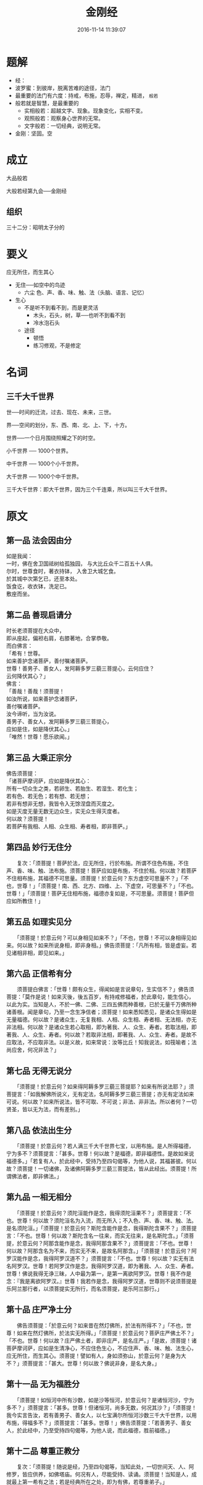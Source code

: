 #+TITLE: 金刚经
#+DATE: 2016-11-14 11:39:07 
#+TAGS: 
#+CATEGORY: 
#+LINK: 
#+DESCRIPTION: 
#+LAYOUT : post

#+OPTIONS: toc:nil

* 题解
- 经：
- 波罗蜜：到彼岸，脱离苦难的途径，法门
- 最重要的法门有六度：持戒，布施，忍辱，禅定，精进， =般若=
- 般若就是智慧，是最重要的
  - 实相般若：超越文字、现象。现象变化，实相不变。
  - 观照般若：观察身心世界的无常。
  - 文字般若：一切经典，说明无常。
- 金刚：坚固。空

#+HTML: <!--TEASER_END-->

* 成立

大品般若

大般若经第九会──金刚经 
** 组织
三十二分：昭明太子分的
* 要义

应无所住，而生其心

 - 无住──如空中的鸟迹
   - 六尘 色、声、香、味、触、法（头脑、语言、记忆）
 - 生心
   - 不是听不到看不到，而是更灵活
     - 木头，石头，树，草──也听不到看不到
     - 冷水泡石头
   - 途径
     - 顿悟
     - 练习修观，不是修定
* 名词
** 三千大千世界 
 世──时间的迁流，过去、现在、未来，三世。

 界──空间的划分，东、西、南、北、上、下，十方。

 世界──一个日月围绕照耀之下的时空。

 小千世界 ── 1000个世界。

 中千世界 ── 1000个小千世界。

 大千世界 ── 1000个中千世界。

 三千大千世界：即大千世界，因为三个千连乘，所以叫三千大千世界。


* 原文 
** 第一品 法会因由分
 #+BEGIN_VERSE
 如是我闻：
 一时，佛在舍卫国祗树给孤独园， 与大比丘众千二百五十人俱。
 尔时，世尊食时，著衣持钵， 入舍卫大城乞食。
 於其城中次第乞已，还至本处。
 饭食讫，收衣钵，洗足已。
 敷座而坐。

 #+END_VERSE

** 第二品 善现启请分


 #+BEGIN_VERSE
 时长老须菩提在大众中，
 即从座起，偏袒右肩，右膝著地，合掌恭敬。
 而白佛言：
 「希有！世尊。
 如来善护念诸菩萨，善付嘱诸菩萨。
 世尊！善男子、善女人，发阿耨多罗三藐三菩提心，云何应住？
 云何降伏其心？」
 佛言：
 「善哉！善哉！须菩提！
 如汝所说，如来善护念诸菩萨，
 善付嘱诸菩萨。
 汝今谛听，当为汝说。
 善男子、善女人，发阿耨多罗三藐三菩提心，
 应如是住，如是降伏其心。」
 「唯然！世尊！愿乐欲闻。」 
 #+END_VERSE
** 第三品 大乘正宗分

 #+BEGIN_VERSE
 佛告须菩提：
 「诸菩萨摩诃萨，应如是降伏其心： 
 所有一切众生之类，若卵生、若胎生、若湿生、若化生；
 若有色、若无色；若有想、若无想；
 若非有想非无想，我皆令入无馀涅盘而灭度之。
 如是灭度无量无数无边众生，实无众生得灭度者。
 何以故？须菩提！
 若菩萨有我相、人相、众生相、寿者相，即非菩萨。」
 #+END_VERSE
** 第四品 妙行无住分

 　　复次：「须菩提！菩萨於法，应无所住，行於布施。所谓不住色布施，不住声、香、味、触、法布施。须菩提！菩萨应如是布施，不住於相。何以故？若菩萨不住相布施，其福德不可思量。须菩提！於意云何？东方虚空可思量不？」「不也，世尊！」「须菩提！南、西、北方、四维、上、下虚空，可思量不？」「不也。世尊！」「须菩提！菩萨无住相布施，福德亦复如是，不可思量。须菩提！菩萨但应如所教住！」

** 第五品 如理实见分

 　　「须菩提！於意云何？可以身相见如来不？」「不也，世尊！不可以身相得见如来。何以故？如来所说身相，即非身相。」佛告须菩提：「凡所有相，皆是虚妄。若见诸相非相，即见如来。」
** 第六品 正信希有分

 　　须菩提白佛言：「世尊！颇有众生，得闻如是言说章句，生实信不？」佛告须菩提：「莫作是说！如来灭後，後五百岁，有持戒修福者，於此章句，能生信心，以此为实。当知是人，不於一佛、二佛、三四五佛而种善根，已於无量千万佛所种诸善根。闻是章句，乃至一念生净信者；须菩提！如来悉知悉见，是诸众生得如是无量福德。何以故？是诸众生，无复我相、人相、众生相、寿者相、无法相，亦无非法相。何以故？是诸众生若心取相，即为著我、人、众生、寿者。若取法相，即著我、人、众生、寿者。何以故？若取非法相，即著我、人、众生、寿者。是故不应取法，不应取非法。以是义故，如来常说：汝等比丘！知我说法，如筏喻者；法尚应舍，何况非法？」

** 第七品 无得无说分

 　　「须菩提！於意云何？如来得阿耨多罗三藐三菩提耶？如来有所说法耶？」须菩提言：「如我解佛所说义，无有定法，名阿耨多罗三藐三菩提；亦无有定法如来可说。何以故？如来所说法，皆不可取、不可说；非法、非非法。所以者何？一切贤圣，皆以无为法，而有差别。」
 
** 第八品 依法出生分

 　　「须菩提！於意云何？若人满三千大千世界七宝，以用布施。是人所得福德，宁为多不？须菩提言：「甚多。世尊！何以故？是福德，即非福德性。是故如来说福德多。」「若复有人，於此经中，受持乃至四句偈等，为他人说，其福甚彼。何以故？须菩提！一切诸佛，及诸佛阿耨多罗三藐三菩提法，皆从此经出。须菩提！所谓佛法者，即非佛法。」

** 第九品 一相无相分

 　　「须菩提！於意云何？须陀洹能作是念，我得须陀洹果不？」须菩提言：「不也。世尊！何以故？须陀洹名为入流，而无所入；不入色、声、香、味、触、法。是名须陀洹。」「须菩提！於意云何？斯陀含能作是念，我得斯陀含果不？」须菩提言：「不也。世尊！何以故？斯陀含名一往来，而实无往来，是名斯陀含。」「须菩提，於意云何？阿那含能作是念，我得阿那含果不？」须菩提言：「不也。世尊！何以故？阿那含名为不来，而实无不来，是故名阿那含。」「须菩提！於意云何？阿罗汉能作是念，我得阿罗汉道不？」须菩提言：「不也。世尊！何以故？实无有法名阿罗汉。世尊！若阿罗汉作是念，我得阿罗汉道，即为著我、人、众生、寿者。世尊！佛说我得无诤三昧，人中最为第一，是第一离欲阿罗汉。世尊！我不作是念：『我是离欲阿罗汉。』世尊！我若作是念，我得阿罗汉道，世尊则不说须菩提是乐阿兰那行者，以须菩提实无所行，而名须菩提，是乐阿兰那行。」

** 第十品 庄严净土分

 　　佛告须菩提：「於意云何？如来昔在然灯佛所，於法有所得不？」「不也，世尊！如来在然灯佛所，於法实无所得。」「须菩提！於意云何？菩萨庄严佛土不？」「不也。世尊！何以故？庄严佛土者，即非庄严，是名庄严。」「是故，须菩提！诸菩萨摩诃萨，应如是生清净心，不应住色生心，不应住声、香、味、触、法生心，应无所住，而生其心。须菩提！譬如有人，身如须弥山，於意云何？是身为大不？」须菩提言：「甚大。世尊！何以故？佛说非身，是名大身。」
 
** 第十一品 无为福胜分

 　　「须菩提！如恒河中所有沙数，如是沙等恒河，於意云何？是诸恒河沙，宁为多不？」须菩提言：「甚多。世尊！但诸恒河，尚多无数，何况其沙？」「须菩提！我今实言告汝，若有善男子、善女人，以七宝满尔所恒河沙数三千大千世界，以用布施，得福多不？」须菩提言：「甚多。世尊！」佛告须菩提：「若善男子、善女人，於此经中，乃至受持四句偈等，为他人说，而此福德，胜前福德。」

** 第十二品 尊重正教分

 　　复次：「须菩提！随说是经，乃至四句偈等，当知此处，一切世间天、人、阿修罗，皆应供养，如佛塔庙。何况有人，尽能受持、读诵。须菩提！当知是人，成就最上第一希有之法；若是经典所在之处，即为有佛，若尊重弟子。」

 
** 第十三品 如法受持分

 　　尔时，须菩提白佛言：「世尊！当何名此经？我等云何奉持？」佛告须菩提：「是经名为金刚般若波罗蜜，以是名字，汝当奉持。所以者何？须菩提！佛说般若波罗蜜，即非般若波罗蜜，是名般若波罗蜜。须菩提！於意云何？如来有所说法不？」须菩提白佛言：「世尊！如来无所说。」「须菩提！於意云何？三千大千世界所有微尘，是为多不？」须菩提言：「甚多。世尊！」「须菩提！诸微尘，如来说非微尘，是名微尘。如来说世界非世界，是名世界。须菩提，於意云何？可以三十二相见如来不？」「不也。世尊！不可以三十二相得见如来。何以故？如来说三十二相，即是非相，是名三十二相。」「须菩提！若有善男子、善女人，以恒河沙等身命布施，若复有人，於此经中，乃至受持四句偈等，为他人说，其福甚多！」

** 第十四品 离相寂灭分

 　　尔时，须菩提闻说是经，深解义趣，涕泪悲泣，而白佛言：「希有！世尊。佛说如是甚深经典，我从昔来所得慧眼，未曾得闻如是之经。世尊！若复有人得闻是经，信心清净，即生实相。当知是人成就第一希有功德。世尊！是实相者，即是非相，是故如来说名实相。世尊！我今得闻如是经典，信解受持不足为难，若当来世後五百岁，其有众生，得闻是经，信解受持，是人即为第一希有。何以故？此人无我相、无人相、无众生相、无寿者相，所以者何？我相，即是非相；人相、众生相、寿者相，即是非相。何以故？离一切诸相，即名诸佛。」佛告须菩提：「如是，如是！若复有人，得闻是经，不惊、不怖、不畏，当知是人，甚为希有。何以故？须菩提！如来说第一波罗蜜即非第一波罗蜜，是名第一波罗蜜。须菩提！忍辱波罗蜜，如来说非忍辱波罗蜜，是名忍辱波罗蜜。何以故？须菩提！如我昔为歌利王割截身体，我於尔时，无我相、无人相、无众生相，无寿者相。何以故？我於往昔节节支解时，若有我相、人相、众生相、寿者相，应生嗔恨。须菩提！又念过去於五百世，作忍辱仙人，於尔所世，无我相、无人相、无众生相、无寿者相。是故，须菩提！菩萨应离一切相，发阿耨多罗三藐三菩提心，不应住色生心，不应住声、香、味、触、法生心，应生无所住心。若心有住，即为非住。是故佛说菩萨心，不应住色布施。须菩提！菩萨为利益一切众生故，应如是布施。如来说一切诸相，即是非相；又说一切众生，即非众生。须菩提！如来是真语者、实语者、如语者、不诳语者、不异语者。须菩提！如来所得法，此法无实无虚。须菩提！若菩萨心住於法，而行布施，如人入暗，即无所见。若菩萨心不住法，而行布施，如人有目，日光明照，见种种色。须菩提！当来之世，若有善男子、善女人，能於此经受持、读诵，即为如来，以佛智慧，悉知是人，悉见是人，皆得成就无量无边功德。」

 
** 第十五品 持经功德分

 　　「须菩提！若有善男子、善女人，初日分以恒河沙等身布施；中日分复以恒河沙等身布施；後日分亦以恒河沙等身布施，如是无量百千万亿劫，以身布施。若复有人，闻此经典，信心不逆，其福胜彼。何况书写、受持、读诵、为人解说。须菩提！以要言之，是经有不可思议，不可称量，无边功德，如来为发大乘者说，为发最上乘者说，若有人能受持、读诵、广为人说，如来悉知是人、悉见是人，皆得成就不可量、不可称、无有边、不可思议功德，如是人等，即为荷担如来阿耨多罗三藐三菩提。何以故？须菩提！若乐小法者，著我见、人见、众生见、寿者见，则於此经不能听受、读诵、为人解说。须菩提！在在处处，若有此经，一切世间，天、人、阿修罗所应供养，当知此处，即为是塔，皆应恭敬，作礼围绕，以诸华香而散其处。」

 
** 第十六品 能净业障分


 　　复次：「须菩提！善男子、善女人，受持、读诵此经，若为人轻贱，是人先世罪业，应堕恶道。以今世人轻贱故，先世罪业，则为消灭，当得阿耨多罗三藐三菩提。须菩提！我念过去无量阿僧祗劫，於然灯佛前，得值八百四千万亿那由他诸佛，悉皆供养承事，无空过者。若复有人，於後末世，能受持、读诵此经，所得功德，於我所供养诸佛功德，百分不及一，千万亿分，乃至算数譬喻所不能及。须菩提！若善男子、善女人，於後末世，有受持、读诵此经，所得功德，我若具说者，或有人闻，心即狂乱，狐疑不信。须菩提！当知是经义不可思议，果报亦不可思议。」

 
** 第十七品 究竟无我分


 　　尔时，须菩提白佛言：「世尊，善男子、善女人，发阿耨多罗三藐三菩提心，云何应住？云何降伏其心？」佛告须菩提：「善男子、善女人，发阿耨多罗三藐三菩提心者，当生如是心：我应灭度一切众生；灭度一切众生已，而无有一众生实灭度者，何以故？须菩提若菩萨有我相、人相、众生相、寿者相，即非菩萨。所以者何？须菩提！实无有法，发阿耨多罗三藐三菩提心者。须菩提！於意云何？如来於然灯佛所，有法得阿耨多罗三藐三菩提不？」「不也。世尊！如我解佛所说义，佛於然灯佛所，无有法得阿耨多罗三藐三菩提。」佛言：「如是！如是！须菩提！实无有法，如来得阿耨多罗三藐三菩提。须菩提！若有法如来得阿耨多罗三藐三菩提者，然灯佛即不与我授记：『汝於来世当得作佛，号释迦牟尼。』以实无有法，得阿耨多罗三藐三菩提，是故然灯佛与我授记，作是言：『汝於来世，当得作佛，号释迦牟尼。』何以故？如来者，即诸法如义。若有人言：如来得阿耨多罗三藐三菩提，须菩提！实无有法，佛得阿耨多罗三藐三菩提。须菩提！如来所得阿耨多罗三藐三菩提，於是中无实无虚。是故如来说一切法，皆是佛法。须菩提！所言一切法者，即非一切法，是故名一切法。须菩提！譬如人身长大。」须菩提言：「世尊！如来说人身长大，即为非大身，是名大身。」「须菩提！菩萨亦如是。若作是言：『我当灭度无量众生。』即不名菩萨。何以故？须菩提！实无有法，名为菩萨。是故佛说：『一切法，无我、无人、无众生、无寿者。』须菩提！若菩萨作是言：『我当庄严佛土。』是不名菩萨。何以故？如来说庄严佛土者，即非庄严，是名庄严。须菩提！若菩萨通达无我法者，如来说名真是菩萨。」

** 第十八品 一体同观分

「须菩提！於意云何？如来有肉眼不？」「如是，世尊！如来有肉眼。」「须菩提！於意云何？如来有天眼不？」「如是，世尊！如来有天眼。」「须菩提！於意云何？如来有慧眼不？」「如是，世尊！如来有慧眼。」「须菩提！於意云何？如来有法眼不？」「如是，世尊！如来有法眼。」「须菩提！於意云何？如来有佛眼不？」「如是，世尊！如来有佛眼。」「须菩提！於意云何？如恒河中所有沙，佛说是沙不？」「如是，世尊！如来说是沙。」「须菩提！於意云何？如一恒河中所有沙，有如是沙等恒河，是诸恒河所有沙数，佛世界如是，宁为多不？」「甚多。世尊！」佛告须菩提：「尔所国土中，所有众生若干种心，如来悉知。何以故？如来说诸心，皆为非心，是名为心。所以者何？须菩提！过去心不可得，现在心不可得，未来心不可得。」

** 第十九品 法界通分分


「须菩提！於意云何？若有人满三千大千世界七宝，以用布施，是人以是因缘，得福多不？」「如是，世尊！此人以是因缘，得福甚多。」「须菩提！若福德有实，如来不说得福德多，以福德无故，如来说得福德多。」

** 第二十品 离色离相分


「须菩提！於意云何？佛可以具足色身见不？」「不也，世尊！如来不应以具足色身见。何以故？如来说具足色身，即非具足色身，是名具足色身。」「须菩提！於意云何？如来可以具足诸相见不？」「不也，世尊！如来不应以具足诸相见。何以故？如来说诸相具足，即非诸相具足，是名诸相具足。」

** 第二十一品 非说所说分

「须菩提！汝勿谓如来作是念：我当有所说法。莫作是念！何以故？若人言如来有所说法，即为谤佛，不能解我所说故。须菩提！说法者，无法可说，是名说法。」尔时，慧命须菩提白佛言：「世尊！颇有众生，於未来世，闻说是法，生信心不？」佛言：「须菩提！彼非众生，非不众生。何以故？须菩提！众生，众生者，如来说非众生，是名众生。」

** 第二十二品 无法可得分


须菩提白佛言：「世尊！佛得阿耨多罗三藐三菩提，为无所得耶？」佛言：「如是！如是！须菩提！我於阿耨多罗三藐三菩提，乃至无有少法可得，是名阿耨多罗三藐三菩提。」

** 第二十三品 净心行善分


复次：「须菩提！是法平等，无有高下，是名阿耨多罗三藐三菩提。以无我、无人、无众生、无寿者，修一切善法，即得阿耨多罗三藐三菩提。须菩提！所言善法者，如来说即非善法，是名善法。」

** 第二十四品 福智无比分


「须菩提！若三千大千世界中，所有诸须弥山王，如是等七宝聚，有人持用布施。若人以此般若波罗蜜经，乃至四句偈等，受持、读诵，为他人说，於前福德，百分不及一，百千万亿分，乃至算数譬喻所不能及。」

** 第二十五品 化无所化分


「须菩提！於意云何？汝等勿谓如来作是念：『我当度众生。』须菩提！莫作是念！何以故？实无有众生如来度者。若有众生如来度者，如来即有我、人、众生、寿者。须菩提！如来说有我者，即非有我，而凡夫之人，以为有我。须菩提！凡夫者，如来说即非凡夫，是名凡夫。」

** 第二十六品 法身非相分


「须菩提！於意云何？可以三十二相观如来不？」须菩提言：「如是！如是！以三十二相观如来。」佛言：「须菩提！若以三十二相观如来者，转轮圣王即是如来。」须菩提白佛言：「世尊！如我解佛所说义，不应以三十二相观如来。」尔时，世尊而说偈言：「若以色见我，以音声求我，是人行邪道，不能见如来。」

** 第二十七品 无断无灭分

「须菩提！汝若作是念：『如来不以具足相故，得阿耨多罗三藐三菩提。」须菩提！莫作是念：『如来不以具足相故，得阿耨多罗三藐三菩提。』须菩提！汝若作是念，发阿耨多罗三藐三菩提心者，说诸法断灭。莫作是念！何以故？发阿耨多罗三藐三菩提心者，於法不说断灭相。」

** 第二十八品 不受不贪分

「须菩提！若菩萨以满恒河沙等世界七宝，持用布施。若复有人，知一切法无我，得成於忍。此菩萨胜前菩萨所得功德。何以故？须菩提！以诸菩萨不受福德故。」须菩提白佛言：「世尊！云何菩萨，不受福德？」「须菩提！菩萨所作福德，不应贪著，是故说：不受福德。」

** 第二十九品 威仪寂净分

「须菩提！若有人言：『如来若来、若去；若坐、若卧。』是人不解我所说义。何以故？如来者，无所从来，亦无所去，故名如来。」

** 第三十品 一合理相分

「须菩提！若善男子、善女人，以三千大千世界碎为微尘；於意云何？是微尘众，宁为多不？」须菩提言：「甚多。世尊！何以故？若是微尘众实有者，佛即不说是微尘众。所以者何？佛说微尘众，即非微尘众，是名微尘众。世尊！如来所说三千大千世界，即非世界，是名世界。何以故？若世界实有者，即是一合相；如来说一合相，即非一合相，是名一合相。」「须菩提！一合相者，即是不可说，但凡夫之人，贪著其事。」

** 第三十一品 知见不生分

「须菩提！若人言：『佛说我见、人见、众生见、寿者见。』须菩提！於意云何？是人解我所说义不？」「不也，世尊！是人不解如来所说义。何以故？世尊说我见、人见、众生见、寿者见，即非我见、人见、众生见、寿者见，是名我见、人见、众生见、寿者见。」「须菩提！发阿耨多罗三藐三菩提心者，於一切法，应如是知、如是见、如是信解，不生法相。须菩提！所言法相者，如来说即非法相，是名法相 。」

** 第三十二品 应化非真分

 「须菩提！若有人以满无量阿僧祗世界七宝，持用布施。若有善男子、善女人，发菩提心者，持於此经，乃至四句偈等，受持、读诵，为人演说，其福胜彼。云何为人演说？不取於相，如如不动。何以故？一切有为法，如梦、幻、泡、影；如露，亦如电，应作如是观。」佛说是经已，长老须菩提，及诸比丘、比丘尼、优婆塞、优婆夷，一切世间天、人、阿修罗，闻佛所说，皆大欢喜，信受奉行。

* 下载
金刚经 心定法师唱诵 http://www.fodizi.com/fofa/list/5992.htm

